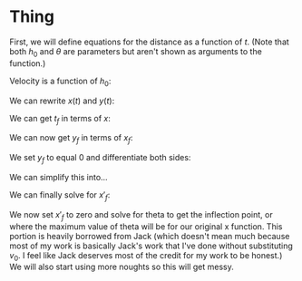 

* Thing

First, we will define equations for the distance as a function of $t$. (Note that both $h_{0}$ and $\theta$ are parameters but aren't shown as arguments to the function.)

\begin{cases}
x(t) &= v_{0} \cos{(\theta)} t \\
y(t) &= -\frac{1}{2}gt^2 + v_{0} \sin{(\theta)} t + h_{0} \\
\end{cases}

Velocity is a function of $h_0$:

\begin{equation}
v_{0} = \sqrt{2g(H-h_{0})}
\end{equation}

We can rewrite $x(t)$ and $y(t)$:

\begin{cases}
x(t) &= \sqrt{2g(H-h_{0})} \cos{(\theta)}t \\
y(t) &= -\frac{1}{2}gt^2 + \sqrt{2g(H-h_{0})} \sin{\theta}t + h_0 \\
\end{cases}

We can get $t_f$ in terms of $x$:

\begin{aligned}
t_f &= \frac{x_f}{\sqrt{2g(H-h_0)}\cos{(\theta)}} \\
&= \frac{x_f}{v_0 \cos{(\theta)}} \\
\end{aligned}

We can now get $y_f$ in terms of $x_f$:

\begin{aligned}
y_f &= -\frac{1}{2}g(\frac{x_f}{v_0\cos{(\theta)}})^2 + v_0 \sin{(\theta)}\frac{x_f}{v_0 \cos{(\theta)}} + h_0 \\
&= -\frac{gx_{f}^2}{2v_{0}^2 \cos^2{(\theta)}} + x_f \tan{(\theta)} + h_0
\end{aligned}

We set $y_f$ to equal 0 and differentiate both sides:

\begin{aligned}
\frac{d}{d\theta}[0] &= \frac{d}{d\theta}[-\frac{gx_{f}^2}{2v_0^{2} \cos^2{(\theta)}}] + \frac{d}{d\theta}[x_f \tan{(\theta)}] + \frac{d}{d\theta}[h_0] \\
0 &= -\frac{g}{2v_0}(\frac{2\cos^2{(\theta)} x'_f x_f + 2x^2_f \cos{(\theta)}\sin{(\theta)}}{\cos^4{(\theta)}}) + x'_f \tan{(\theta)} + x_f \sec^2{(\theta)}\\
\end{aligned}


We can simplify this into...

\begin{aligned}
0 &= -\frac{g}{v_0} \cdot x'_fx_f \cos^{-2}{(\theta)} - \frac{g}{v_0} \cdot x^2_f \sin{(\theta)}\cos^{-3}{(\theta)} \\ &+ x'_f \tan{(\theta)} + x_f \sec^2{(\theta)} \\
x'_f \cdot gv_0^{-1}(x_f \cos^{-2}{(\theta)}) - x'_f \cdot \tan{(\theta)} &= x_f \sec^2{(\theta)} - gv_0^{-1}(x^2_f \sin{(\theta)}\cos^{-3}{(\theta)}) \\
x'_f (gv_0^{-1}(x_f \cos^{-2}{(\theta)}) - \tan{(\theta)}) &= x_f \sec^2{(\theta)} - gv_0^{-1}(x^2_f \sin{(\theta)}\cos^{-3}{(\theta)})
\end{aligned}

We can finally solve for $x'_f$:

\begin{aligned}
x'_f &= \frac{x_f \sec^2{(\theta)} - gv_0^{-1}(x^2_f \sin{(\theta)}\cos^{-3}{(\theta)})}{gv_0^{-1}(x_f \cos^{-2}{(\theta)}) - \tan{(\theta)}} \\
\end{aligned}

We now set $x'_f$ to zero and solve for theta to get the inflection point, or where the maximum value of theta will be for our original x function. This portion is heavily borrowed from Jack (which doesn't mean much because most of my work is basically Jack's work that I've done without substituting $v_0$. I feel like Jack deserves most of the credit for my work to be honest.) We will also start using more noughts so this will get messy.

\begin{aligned}
0 &= \frac{x_f \sec^2{(\theta_0)} - gv_0^{-1}(x^2_f \sin{(\theta_0)}\cos^{-3}{(\theta_0)})}{gv_0^{-1}(x_f \cos^{-2}{(\theta_0)}) - \tan{(\theta_0)}} \\
0 &= x_f \sec^2{(\theta_0)} - gv_0^{-1}(x^2_f \sin{(\theta_0)}\cos^{-3}{(\theta_0)}} \\
x_f \sec^2{(\theta_0)} &= gv_0^{-1}(x^2_f \sin{(\theta_0)}\cos^{-3}{(\theta_0)}) \\
\frac{\sec^2{(\theta_0)}\cos^3{(\theta_0)}}{\sin{(\theta_0)}} &= gv_0^{-1} x_f \\
\frac{\sin{(\theta_0)}}{\sec^2{(\theta_0)}\cos^3{(\theta_0)}} &= \frac{v_0}{gx_f} \\
\tan{(\theta_0)} &= \frac{v_0}{gx_f} \\
\theta_0 &= \arctan{(\frac{v_0}{gx_f})} \\
&= \arctan{(\frac{\sqrt{2g(H-h_0)}}{g\cdot })} \\
\end{aligned}

